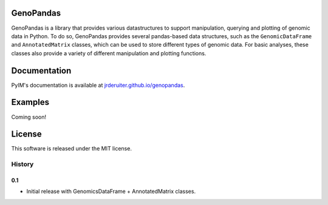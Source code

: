 GenoPandas
==========

GenoPandas is a library that provides various datastructures to support
manipulation, querying and plotting of genomic data in Python. To do so,
GenoPandas provides several pandas-based data structures, such as the
``GenomicDataFrame`` and ``AnnotatedMatrix`` classes, which can be used to
store different types of genomic data. For basic analyses, these classes
also provide a variety of different manipulation and plotting functions.

Documentation
=============

PyIM's documentation is available at
`jrderuiter.github.io/genopandas <http://jrderuiter.github.io/genopandas/>`_.

Examples
========

Coming soon!

License
=======

This software is released under the MIT license.


=======
History
=======

0.1
---

* Initial release with GenomicsDataFrame + AnnotatedMatrix classes.


